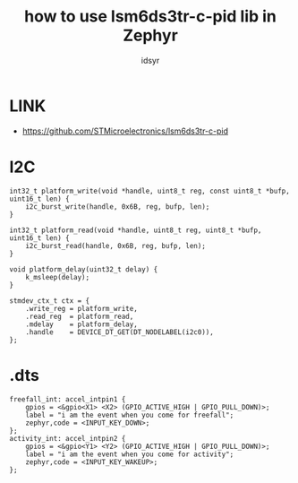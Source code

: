 #+title: how to use lsm6ds3tr-c-pid lib in Zephyr
#+author: idsyr

* LINK
- https://github.com/STMicroelectronics/lsm6ds3tr-c-pid
* I2C
#+begin_src C++
int32_t platform_write(void *handle, uint8_t reg, const uint8_t *bufp, uint16_t len) {
    i2c_burst_write(handle, 0x6B, reg, bufp, len);
}

int32_t platform_read(void *handle, uint8_t reg, uint8_t *bufp, uint16_t len) {
    i2c_burst_read(handle, 0x6B, reg, bufp, len);
}

void platform_delay(uint32_t delay) {
    k_msleep(delay);
}

stmdev_ctx_t ctx = {
    .write_reg = platform_write,
    .read_reg  = platform_read,
    .mdelay    = platform_delay,
    .handle    = DEVICE_DT_GET(DT_NODELABEL(i2c0)),
};
#+end_src

* .dts
#+begin_src dts
freefall_int: accel_intpin1 {
	gpios = <&gpio<X1> <X2> (GPIO_ACTIVE_HIGH | GPIO_PULL_DOWN)>;
	label = "i am the event when you come for freefall";
	zephyr,code = <INPUT_KEY_DOWN>;
};
activity_int: accel_intpin2 {
	gpios = <&gpio<Y1> <Y2> (GPIO_ACTIVE_HIGH | GPIO_PULL_DOWN)>;
	label = "i am the event when you come for activity";
	zephyr,code = <INPUT_KEY_WAKEUP>;
};
#+end_src
